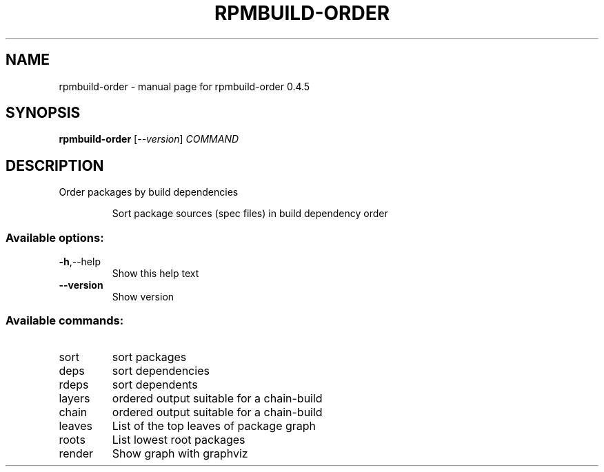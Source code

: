 .\" DO NOT MODIFY THIS FILE!  It was generated by help2man 1.48.3.
.TH RPMBUILD-ORDER "1" "May 2021" "rpmbuild-order 0.4.5" "User Commands"
.SH NAME
rpmbuild-order \- manual page for rpmbuild-order 0.4.5
.SH SYNOPSIS
.B rpmbuild-order
[\fI\,--version\/\fR] \fI\,COMMAND\/\fR
.SH DESCRIPTION
Order packages by build dependencies
.IP
Sort package sources (spec files) in build dependency order
.SS "Available options:"
.TP
\fB\-h\fR,\-\-help
Show this help text
.TP
\fB\-\-version\fR
Show version
.SS "Available commands:"
.TP
sort
sort packages
.TP
deps
sort dependencies
.TP
rdeps
sort dependents
.TP
layers
ordered output suitable for a chain\-build
.TP
chain
ordered output suitable for a chain\-build
.TP
leaves
List of the top leaves of package graph
.TP
roots
List lowest root packages
.TP
render
Show graph with graphviz
